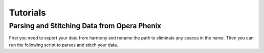 *******************
Tutorials
*******************

Parsing and Stitching Data from Opera Phenix
============================================

First you need to export your data from harmony and rename the path to eliminate any spaces in the name.
Then you can run the following script to parses and stitch your data.

.. code-block:: python
    :caption: example script for parsing and stitching phenix data

    #import relevant libraries
    import os
    from vipertools.parse import parse_phenix
    from vipertools.stitch import generate_stitched

    #parse image data
    path = "path to exported harmony project without any spaces"
    parse_phenix(path, flatfield_exported = True, parallel = False)

    #define important information for your slide that you want to stitch

    # the code below needs to be run for each slide contained in the imaging experiment! 
    # Can be put into a loop for example to automate this or also can be subset to seperate 
    # jobs to run on for example the hpc

    input_dir = os.path.join(path, "parsed_images")
    slidename = "Slide1"
    outdir = os.path.join(path, "stitched", slidename)
    overlap = 0.1 #adjust in case your data was aquired with another overlap

    #define parameters to find correct slide in experiment folder
    row = 1
    well = 1
    zstack_value = 1

    #define on which channel should be stitched
    stitching_channel = "Alexa647"
    output_filetype = [".tif", "ome.zarr"] #one of .tif, .ome.tif, .ome.zarr (can pass several if you want to generate all filetypes)

    #adjust cropping parameter
    crop = {'top':0, 'bottom':0, 'left':0, 'right':0}  #this does no cropping
    #crop = {'top':72, 'bottom':52, 'left':48, 'right':58} #this is good default values for an entire PPS slide with cell culture samples imaged with my protocol

    #create output directory if it does not exist
    if not os.path.exists(outdir):
        os.makedirs(outdir)

    #define patter to recognize which slide should be stitched
    #remember to adjust the zstack value if you aquired zstacks and want to stitch a speciifc one in the parameters above 

    pattern = "Row"+ str(row) + "_" + "Well" + str(well) + "_{channel}_"+"zstack"+str(zstack_value)+"_r{row:03}_c{col:03}.tif"
    generate_stitched(input_dir, 
                        slidename,
                        pattern,
                        outdir,
                        overlap,
                        crop = crop ,
                        stitching_channel = stitching_channel, 
                        filetype = output_filetype)

